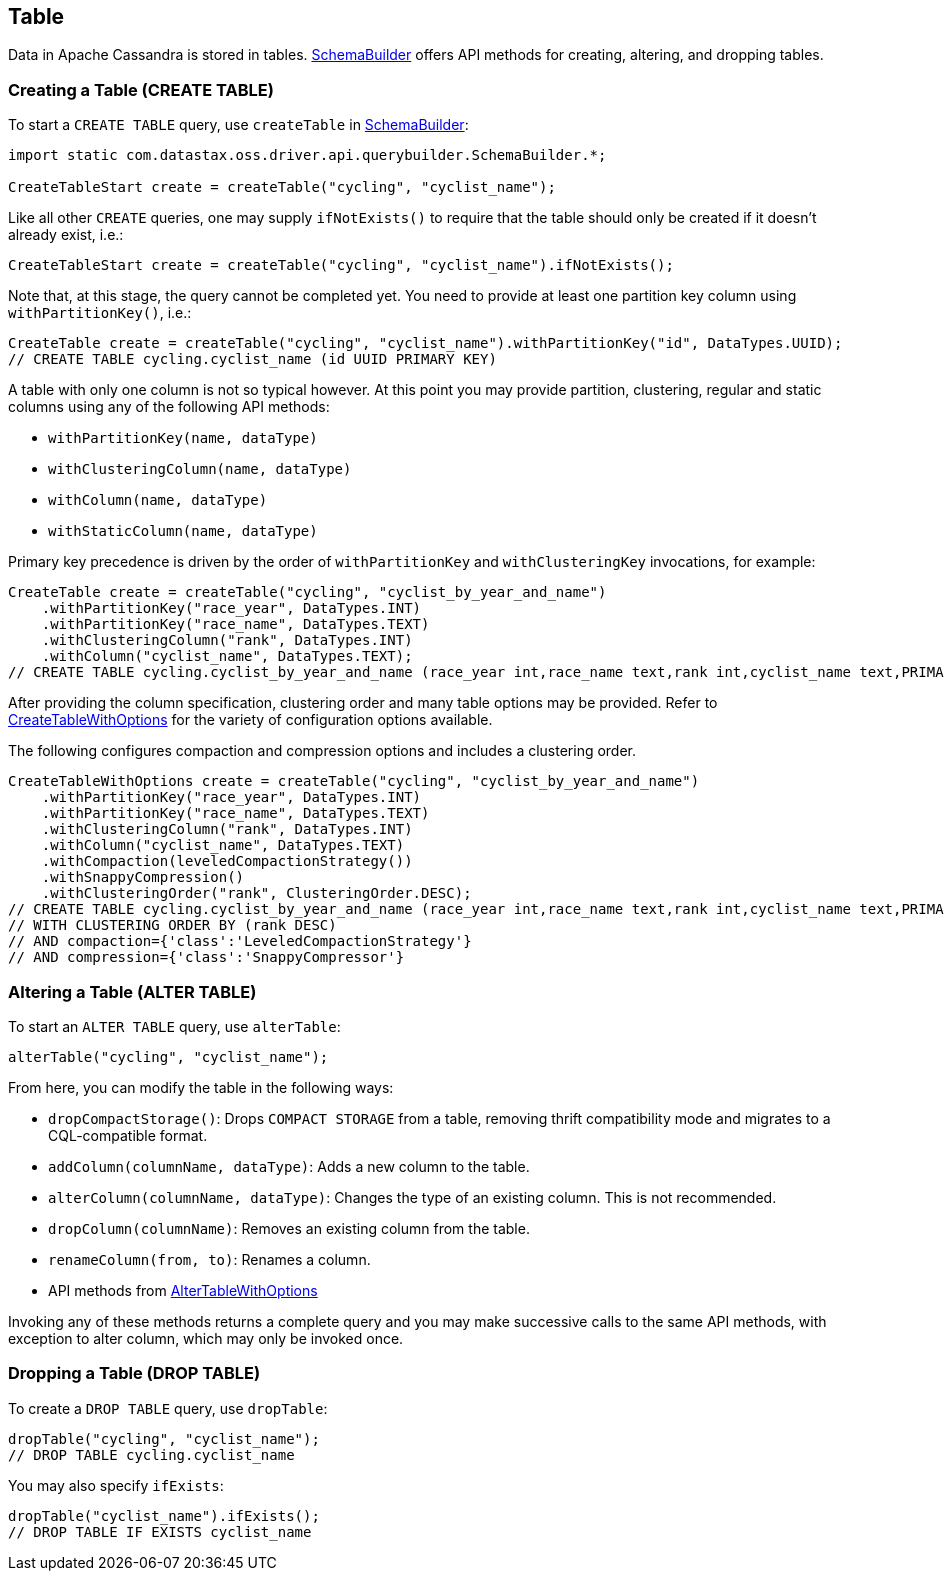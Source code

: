 == Table

Data in Apache Cassandra is stored in tables.
https://docs.datastax.com/en/drivers/java/4.17/com/datastax/oss/driver/api/querybuilder/SchemaBuilder.html[SchemaBuilder] offers API methods for creating, altering, and dropping tables.

=== Creating a Table (CREATE TABLE)

To start a `CREATE TABLE` query, use `createTable` in https://docs.datastax.com/en/drivers/java/4.17/com/datastax/oss/driver/api/querybuilder/SchemaBuilder.html[SchemaBuilder]:

[,java]
----
import static com.datastax.oss.driver.api.querybuilder.SchemaBuilder.*;

CreateTableStart create = createTable("cycling", "cyclist_name");
----

Like all other `CREATE` queries, one may supply `ifNotExists()` to require that the table should only be created if it doesn't already exist, i.e.:

[,java]
----
CreateTableStart create = createTable("cycling", "cyclist_name").ifNotExists();
----

Note that, at this stage, the query cannot be completed yet.
You need to provide at least one partition key column using `withPartitionKey()`, i.e.:

[,java]
----
CreateTable create = createTable("cycling", "cyclist_name").withPartitionKey("id", DataTypes.UUID);
// CREATE TABLE cycling.cyclist_name (id UUID PRIMARY KEY)
----

A table with only one column is not so typical however.
At this point you may provide partition, clustering, regular and static columns using any of the following API methods:

* `withPartitionKey(name, dataType)`
* `withClusteringColumn(name, dataType)`
* `withColumn(name, dataType)`
* `withStaticColumn(name, dataType)`

Primary key precedence is driven by the order of `withPartitionKey` and `withClusteringKey` invocations, for example:

[,java]
----
CreateTable create = createTable("cycling", "cyclist_by_year_and_name")
    .withPartitionKey("race_year", DataTypes.INT)
    .withPartitionKey("race_name", DataTypes.TEXT)
    .withClusteringColumn("rank", DataTypes.INT)
    .withColumn("cyclist_name", DataTypes.TEXT);
// CREATE TABLE cycling.cyclist_by_year_and_name (race_year int,race_name text,rank int,cyclist_name text,PRIMARY KEY((race_year,race_name),rank))
----

After providing the column specification, clustering order and many table options may be provided.
Refer to https://docs.datastax.com/en/drivers/java/4.17/com/datastax/oss/driver/api/querybuilder/schema/CreateTableWithOptions.html[CreateTableWithOptions] for the variety of configuration options available.

The following configures compaction and compression options and includes a clustering order.

[,java]
----
CreateTableWithOptions create = createTable("cycling", "cyclist_by_year_and_name")
    .withPartitionKey("race_year", DataTypes.INT)
    .withPartitionKey("race_name", DataTypes.TEXT)
    .withClusteringColumn("rank", DataTypes.INT)
    .withColumn("cyclist_name", DataTypes.TEXT)
    .withCompaction(leveledCompactionStrategy())
    .withSnappyCompression()
    .withClusteringOrder("rank", ClusteringOrder.DESC);
// CREATE TABLE cycling.cyclist_by_year_and_name (race_year int,race_name text,rank int,cyclist_name text,PRIMARY KEY((race_year,race_name),rank))
// WITH CLUSTERING ORDER BY (rank DESC)
// AND compaction={'class':'LeveledCompactionStrategy'}
// AND compression={'class':'SnappyCompressor'}
----

=== Altering a Table (ALTER TABLE)

To start an `ALTER TABLE` query, use `alterTable`:

[,java]
----
alterTable("cycling", "cyclist_name");
----

From here, you can modify the table in the following ways:

* `dropCompactStorage()`: Drops `COMPACT STORAGE` from a table, removing thrift compatibility mode and migrates to a CQL-compatible format.
* `addColumn(columnName, dataType)`: Adds a new column to the table.
* `alterColumn(columnName, dataType)`: Changes the type of an existing column.
This is not recommended.
* `dropColumn(columnName)`: Removes an existing column from the table.
* `renameColumn(from, to)`: Renames a column.
* API methods from https://docs.datastax.com/en/drivers/java/4.17/com/datastax/oss/driver/api/querybuilder/schema/AlterTableWithOptions.html[AlterTableWithOptions]

Invoking any of these methods returns a complete query and you may make successive calls to the same API methods, with exception to alter column, which may only be invoked once.

=== Dropping a Table (DROP TABLE)

To create a `DROP TABLE` query, use `dropTable`:

[,java]
----
dropTable("cycling", "cyclist_name");
// DROP TABLE cycling.cyclist_name
----

You may also specify `ifExists`:

[,java]
----
dropTable("cyclist_name").ifExists();
// DROP TABLE IF EXISTS cyclist_name
----
